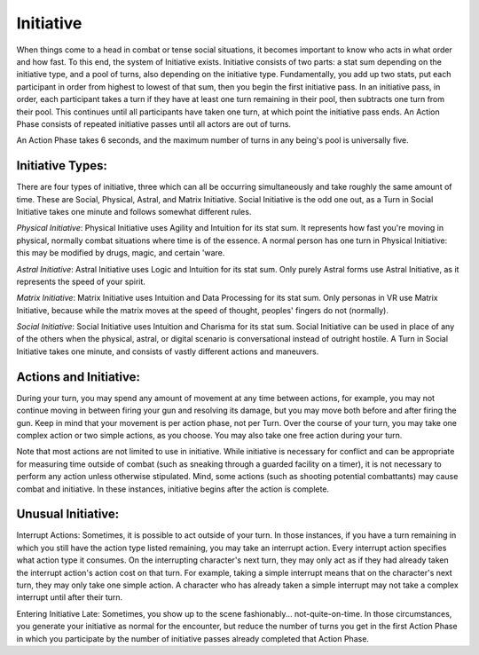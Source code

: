 Initiative
==========
When things come to a head in combat or tense social situations, it becomes important to know who acts in what order and how fast. To this end, the system of Initiative exists. Initiative consists of two parts: a stat sum depending on the initiative type, and a pool of turns, also depending on the initiative type. Fundamentally, you add up two stats, put each participant in order from highest to lowest of that sum, then you begin the first initiative pass. In an initiative pass, in order, each participant takes a turn if they have at least one turn remaining in their pool, then subtracts one turn from their pool. This continues until all participants have taken one turn, at which point the initiative pass ends. An Action Phase consists of repeated initiative passes until all actors are out of turns.

An Action Phase takes 6 seconds, and the maximum number of turns in any being's pool is universally five.

Initiative Types:
-----------------
There are four types of initiative, three which can all be occurring simultaneously and take roughly the same amount of time. These are Social, Physical, Astral, and Matrix Initiative. Social Initiative is the odd one out, as a Turn in Social Initiative takes one minute and follows somewhat different rules.

*Physical Initiative*:
Physical Initiative uses Agility and Intuition for its stat sum. It represents how fast you're moving in physical, normally combat situations where time is of the essence. A normal person has one turn in Physical Initiative: this may be modified by drugs, magic, and certain 'ware.

*Astral Initiative*:
Astral Initiative uses Logic and Intuition for its stat sum. Only purely Astral forms use Astral Initiative, as it represents the speed of your spirit.

*Matrix Initiative*:
Matrix Initiative uses Intuition and Data Processing for its stat sum. Only personas in VR use Matrix Initiative, because while the matrix moves at the speed of thought, peoples' fingers do not (normally).

*Social Initiative*:
Social Initiative uses Intuition and Charisma for its stat sum. Social Initiative can be used in place of any of the others when the physical, astral, or digital scenario is conversational instead of outright hostile. A Turn in Social Initiative takes one minute, and consists of vastly different actions and maneuvers.

Actions and Initiative:
-----------------------
During your turn, you may spend any amount of movement at any time between actions, for example, you may not continue moving in between firing your gun and resolving its damage, but you may move both before and after firing the gun. Keep in mind that your movement is per action phase, not per Turn. Over the course of your turn, you may take one complex action or two simple actions, as you choose. You may also take one free action during your turn.

Note that most actions are not limited to use in initiative. While initiative is necessary for conflict and can be appropriate for measuring time outside of combat (such as sneaking through a guarded facility on a timer), it is not necessary to perform any action unless otherwise stipulated. Mind, some actions (such as shooting potential combattants) may cause combat and initiative. In these instances, initiative begins after the action is complete.

Unusual Initiative:
-------------------
Interrupt Actions:
Sometimes, it is possible to act outside of your turn. In those instances, if you have a turn remaining in which you still have the action type listed remaining, you may take an interrupt action. Every interrupt action specifies what action type it consumes. On the interrupting character's next turn, they may only act as if they had already taken the interrupt action's action cost on that turn. For example, taking a simple interrupt means that on the character's next turn, they may only take one simple action. A character who has already taken a simple interrupt may not take a complex interrupt until after their turn.

Entering Initiative Late:
Sometimes, you show up to the scene fashionably... not-quite-on-time. In those circumstances, you generate your initiative as normal for the encounter, but reduce the number of turns you get in the first Action Phase in which you participate by the number of initiative passes already completed that Action Phase.